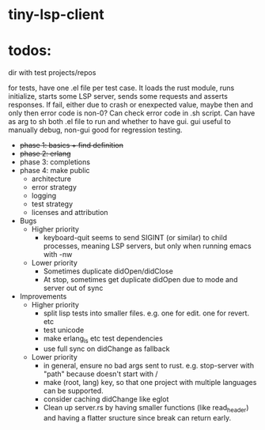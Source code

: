 
* tiny-lsp-client

* todos:

dir with test projects/repos

for tests, have one .el file per test case. It loads the rust module, runs initialize, starts some LSP server, sends some requests and asserts responses. If fail, either due to crash or enexpected value, maybe then and only then error code is non-0? Can check error code in .sh script. Can have as arg to sh both .el file to run and whether to have gui. gui useful to manually debug, non-gui good for regression testing.

- +phase 1: basics + find definition+
- +phase 2: erlang+
- phase 3: completions
- phase 4: make public
  - architecture
  - error strategy
  - logging
  - test strategy
  - licenses and attribution
- Bugs
  - Higher priority
    - keyboard-quit seems to send SIGINT (or similar) to child processes, meaning LSP servers, but only when running emacs with -nw
  - Lower priority
    - Sometimes duplicate didOpen/didClose
    - At stop, sometimes get duplicate didOpen due to mode and server out of sync
- Improvements
  - Higher priority
    - split lisp tests into smaller files. e.g. one for edit. one for revert. etc
    - test unicode
    - make erlang_ls etc test dependencies
    - use full sync on didChange as fallback
  - Lower priority
    - in general, ensure no bad args sent to rust. e.g. stop-server with "path" because doesn't start with /
    - make (root, lang) key, so that one project with multiple languages can be supported.
    - consider caching didChange like eglot
    - Clean up server.rs by having smaller functions (like read_header) and having a flatter sructure since break can return early.
